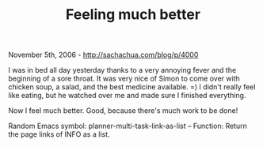 #+TITLE: Feeling much better

November 5th, 2006 -
[[http://sachachua.com/blog/p/4000][http://sachachua.com/blog/p/4000]]

I was in bed all day yesterday thanks to a very annoying fever and the
 beginning of a sore throat. It was very nice of Simon to come over
 with chicken soup, a salad, and the best medicine available. =) I
 didn't really feel like eating, but he watched over me and made sure I
 finished everything.

Now I feel much better. Good, because there's much work to be done!

Random Emacs symbol: planner-multi-task-link-as-list -- Function: Return
the page links of INFO as a list.
